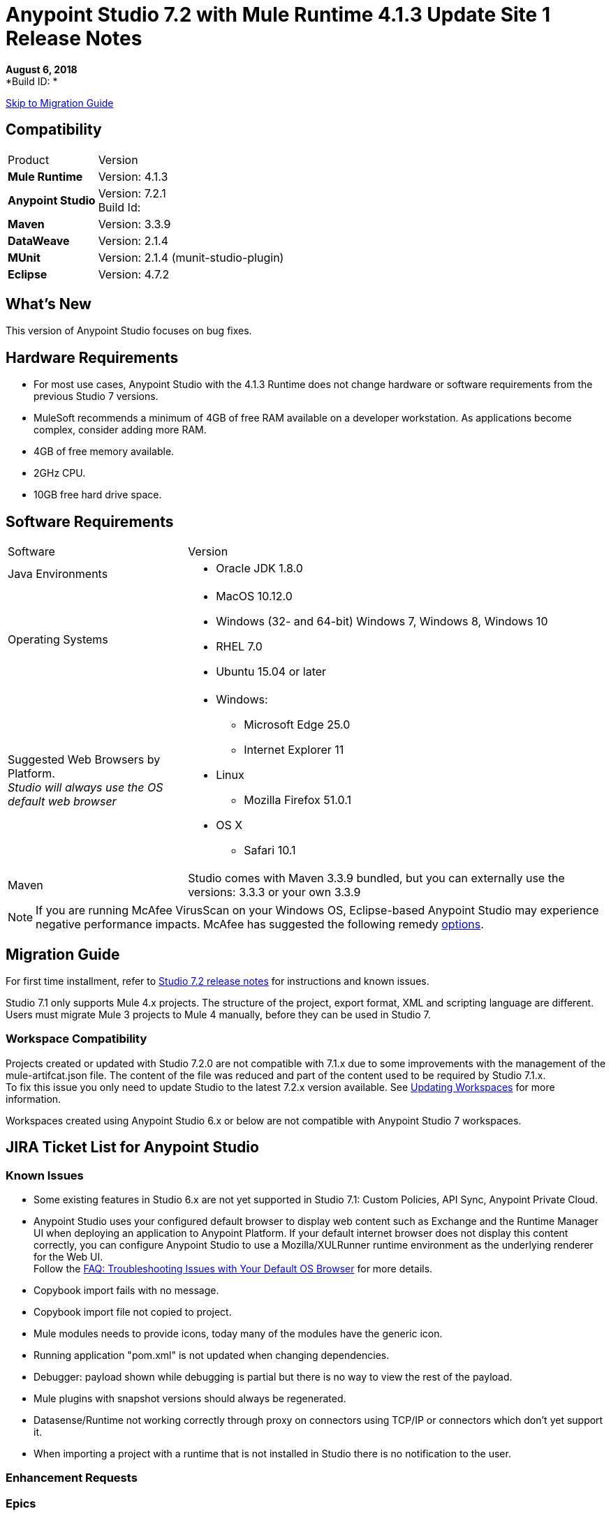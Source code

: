 = Anypoint Studio 7.2 with Mule Runtime 4.1.3 Update Site 1 Release Notes

*August 6, 2018* +
*Build ID: *

xref:migration[Skip to Migration Guide]

== Compatibility

[cols="30a,70a"]
|===
| Product | Version
| *Mule Runtime*
| Version: 4.1.3

|*Anypoint Studio*
|Version: 7.2.1 +
Build Id:

|*Maven*
|Version: 3.3.9

|*DataWeave* +
|Version: 2.1.4

|*MUnit* +
|Version: 2.1.4 (munit-studio-plugin)

|*Eclipse* +
|Version: 4.7.2

|===


== What's New

This version of Anypoint Studio focuses on bug fixes.

== Hardware Requirements

* For most use cases, Anypoint Studio with the 4.1.3 Runtime does not change hardware or software requirements from the previous Studio 7  versions.
* MuleSoft recommends a minimum of 4GB of free RAM available on a developer workstation. As applications become complex, consider adding more RAM.

* 4GB of free memory available.
* 2GHz CPU.
* 10GB free hard drive space.

== Software Requirements

[cols="30a,70a"]
|===
| Software | Version
|Java Environments
| * Oracle JDK 1.8.0
|Operating Systems |* MacOS 10.12.0 +
* Windows (32- and 64-bit) Windows 7, Windows 8, Windows 10 +
* RHEL 7.0 +
* Ubuntu 15.04 or later
|Suggested Web Browsers by Platform. +
_Studio will always use the OS default web browser_ | * Windows: +
** Microsoft Edge 25.0  +
** Internet Explorer 11 +
* Linux +
** Mozilla Firefox 51.0.1  +
* OS X +
** Safari 10.1
| Maven
| Studio comes with Maven 3.3.9 bundled, but you can externally use the versions: 3.3.3 or your own  3.3.9
|===

[NOTE]
--
If you are running McAfee VirusScan on your Windows OS, Eclipse-based Anypoint Studio may experience negative performance impacts. McAfee has suggested the following remedy link:https://kc.mcafee.com/corporate/index?page=content&id=KB58727[options].
--

[[migration]]
== Migration Guide

For first time installment, refer to link:/release-notes/anypoint-studio-7.2-with-4.1-runtime-release-notes[Studio 7.2 release notes] for instructions and known issues.

Studio 7.1 only supports Mule 4.x projects. The structure of the project, export format, XML and scripting language are different. +
Users must migrate Mule 3 projects to Mule 4 manually, before they can be used in Studio 7.

=== Workspace Compatibility

Projects created or updated with Studio 7.2.0 are not compatible with 7.1.x due to some improvements with the management of the mule-artifcat.json file. The content of the file was reduced and part of the content used to be required by Studio 7.1.x. +
To fix this issue you only need to update Studio to the latest 7.2.x version available. See link:/anypoint-studio/v/7.2/update-workspace[Updating Workspaces] for more information.

Workspaces created using Anypoint Studio 6.x or below are not compatible with Anypoint Studio 7 workspaces.

== JIRA Ticket List for Anypoint Studio

=== Known Issues

* Some existing features in Studio 6.x are not yet supported in Studio 7.1: Custom Policies, API Sync, Anypoint Private Cloud.
* Anypoint Studio uses your configured default browser to display web content such as Exchange and the Runtime Manager UI when deploying an application to Anypoint Platform. If your default internet browser does not display this content correctly, you can configure Anypoint Studio to use a Mozilla/XULRunner runtime environment as the underlying renderer for the Web UI. +
Follow the link:/anypoint-studio/v/7.1/faq-default-browser-config[FAQ: Troubleshooting Issues with Your Default OS Browser] for more details.
* Copybook import fails with no message.
* Copybook import file not copied to project.
* Mule modules needs to provide icons, today many of the modules have the generic icon.
* Running application "pom.xml" is not updated when changing dependencies.
* Debugger: payload shown while debugging is partial but there is no way to view the rest of the payload.
* Mule plugins with snapshot versions should always be regenerated.
* Datasense/Runtime not working correctly through proxy on connectors using TCP/IP or connectors which don’t yet support it.
* When importing a project with a runtime that is not installed in Studio there is no notification to the user.


=== Enhancement Requests



=== Epics



=== Tasks


== Support

* link:http://forums.mulesoft.com/[MuleSoft’s Forum].
* link:http://www.mulesoft.com/support-login[MuleSoft’s Customer Portal].
